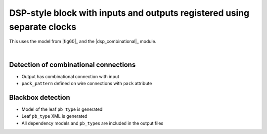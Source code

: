 
DSP-style block with inputs and outputs registered using separate clocks
++++++++++++++++++++++++++++++++++++++++++++++++++++++++++++++++++++++++

This uses the model from |fig60|_ and the |dsp_combinational|_ module.

.. symbolator::  ../../tests/dsp/dsp_inout_registered_dualclk/dsp_inout_registered_dualclk.sim.v

.. verilog-diagram:: ../../tests/dsp/dsp_inout_registered_dualclk/dsp_inout_registered_dualclk.sim.v
   :type: netlistsvg
   :module: DSP_INOUT_REGISTERED_DUALCLK

|

.. no-license::  ../../tests/dsp/dsp_inout_registered_dualclk/dsp_inout_registered_dualclk.sim.v
   :language: verilog
   :caption: tests/dsp/dsp_inout_registered_dualclk/dsp_inout_registered_dualclk.sim.v

.. no-license:: ../../tests/dsp/dsp_inout_registered_dualclk/golden.model.xml
   :language: xml
   :caption: tests/dsp/dsp_inout_registered_dualclk/golden.model.xml

.. no-license:: ../../tests/dsp/dsp_inout_registered_dualclk/golden.pb_type.xml
   :language: xml
   :caption: tests/dsp/dsp_inout_registered_dualclk/golden.pb_type.xml

Detection of combinational connections
**************************************

* Output has combinational connection with input
* ``pack_pattern`` defined on wire connections with ``pack`` attribute

Blackbox detection
******************

* Model of the leaf ``pb_type`` is generated
* Leaf ``pb_type`` XML is generated
* All dependency models and ``pb_type``\ s are included in the output files
